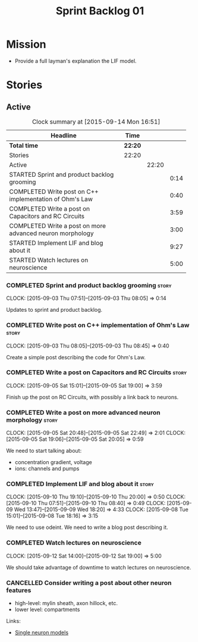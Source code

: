 #+title: Sprint Backlog 01
#+options: date:nil toc:nil author:nil num:nil
#+todo: STARTED | COMPLETED CANCELLED POSTPONED
#+tags: { story(s) spike(p) }

* Mission

- Provide a full layman's explanation the LIF model.

* Stories

** Active

#+begin: clocktable :maxlevel 3 :scope subtree :indent nil :emphasize nil :scope file :narrow 75
#+CAPTION: Clock summary at [2015-09-14 Mon 16:51]
| <75>                                                                        |         |       |      |
| Headline                                                                    | Time    |       |      |
|-----------------------------------------------------------------------------+---------+-------+------|
| *Total time*                                                                | *22:20* |       |      |
|-----------------------------------------------------------------------------+---------+-------+------|
| Stories                                                                     | 22:20   |       |      |
| Active                                                                      |         | 22:20 |      |
| STARTED Sprint and product backlog grooming                                 |         |       | 0:14 |
| COMPLETED Write post on C++ implementation of Ohm's Law                     |         |       | 0:40 |
| COMPLETED Write a post on Capacitors and RC Circuits                        |         |       | 3:59 |
| COMPLETED Write a post on more advanced neuron morphology                   |         |       | 3:00 |
| STARTED Implement LIF and blog about it                                     |         |       | 9:27 |
| STARTED Watch lectures on neuroscience                                      |         |       | 5:00 |
#+end:

*** COMPLETED Sprint and product backlog grooming                     :story:
    CLOSED: [2015-10-19 Mon 16:37]
    CLOCK: [2015-09-03 Thu 07:51]--[2015-09-03 Thu 08:05] =>  0:14

Updates to sprint and product backlog.

*** COMPLETED Write post on C++ implementation of Ohm's Law           :story:
    CLOSED: [2015-09-05 Sat 18:48]
    CLOCK: [2015-09-03 Thu 08:05]--[2015-09-03 Thu 08:45] =>  0:40

Create a simple post describing the code for Ohm's Law.

*** COMPLETED Write a post on Capacitors and RC Circuits              :story:
    CLOSED: [2015-09-05 Sat 18:48]
    CLOCK: [2015-09-05 Sat 15:01]--[2015-09-05 Sat 19:00] =>  3:59

Finish up the post on RC Circuits, with possibly a link back to
neurons.

*** COMPLETED Write a post on more advanced neuron morphology         :story:
    CLOSED: [2015-09-08 Tue 18:16]
    CLOCK: [2015-09-05 Sat 20:48]--[2015-09-05 Sat 22:49] =>  2:01
    CLOCK: [2015-09-05 Sat 19:06]--[2015-09-05 Sat 20:05] =>  0:59

We need to start talking about:

- concentration gradient, voltage
- ions: channels and pumps

*** COMPLETED Implement LIF and blog about it                         :story:
    CLOSED: [2015-10-19 Mon 16:37]
    CLOCK: [2015-09-10 Thu 19:10]--[2015-09-10 Thu 20:00] =>  0:50
    CLOCK: [2015-09-10 Thu 07:51]--[2015-09-10 Thu 08:40] =>  0:49
    CLOCK: [2015-09-09 Wed 13:47]--[2015-09-09 Wed 18:20] =>  4:33
    CLOCK: [2015-09-08 Tue 15:01]--[2015-09-08 Tue 18:16] =>  3:15

We need to use odeint. We need to write a blog post describing it.

*** COMPLETED Watch lectures on neuroscience
    CLOSED: [2015-10-19 Mon 16:37]
    CLOCK: [2015-09-12 Sat 14:00]--[2015-09-12 Sat 19:00] =>  5:00

We should take advantage of downtime to watch lectures on neuroscience.

*** CANCELLED Consider writing a post about other neuron features
    CLOSED: [2015-10-19 Mon 16:37]

- high-level: mylin sheath, axon hillock, etc.
- lower level: compartments

Links:

- [[http://mathneuronet.org.uk/training/single_cell_notes.pdf][Single neuron models]]
